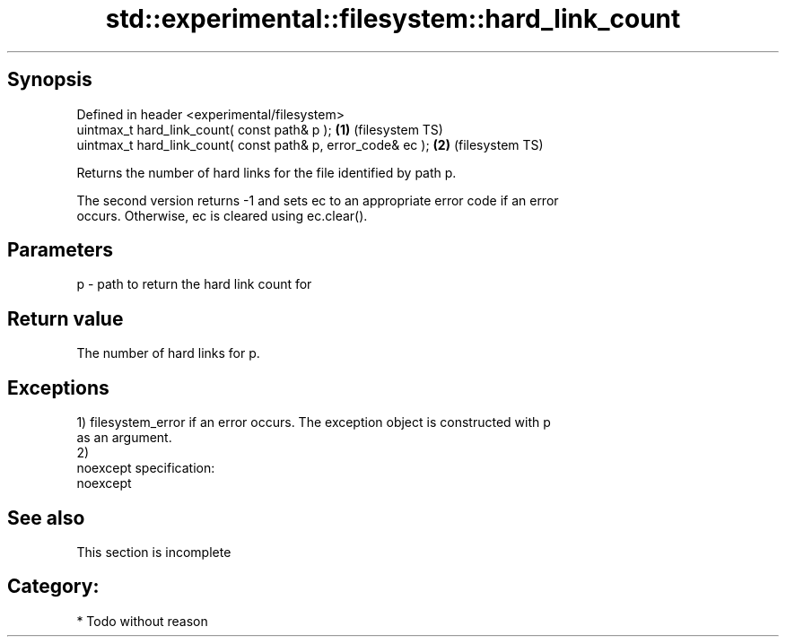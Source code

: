 .TH std::experimental::filesystem::hard_link_count 3 "Jun 28 2014" "2.0 | http://cppreference.com" "C++ Standard Libary"
.SH Synopsis
   Defined in header <experimental/filesystem>
   uintmax_t hard_link_count( const path& p );                 \fB(1)\fP (filesystem TS)
   uintmax_t hard_link_count( const path& p, error_code& ec ); \fB(2)\fP (filesystem TS)

   Returns the number of hard links for the file identified by path p.

   The second version returns -1 and sets ec to an appropriate error code if an error
   occurs. Otherwise, ec is cleared using ec.clear().

.SH Parameters

   p - path to return the hard link count for

.SH Return value

   The number of hard links for p.

.SH Exceptions

   1) filesystem_error if an error occurs. The exception object is constructed with p
   as an argument.
   2)
   noexcept specification:  
   noexcept
     

.SH See also

    This section is incomplete

.SH Category:

     * Todo without reason

